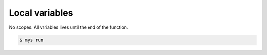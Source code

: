 Local variables
===============

No scopes. All variables lives until the end of the function.

.. code-block:: text

   $ mys run
